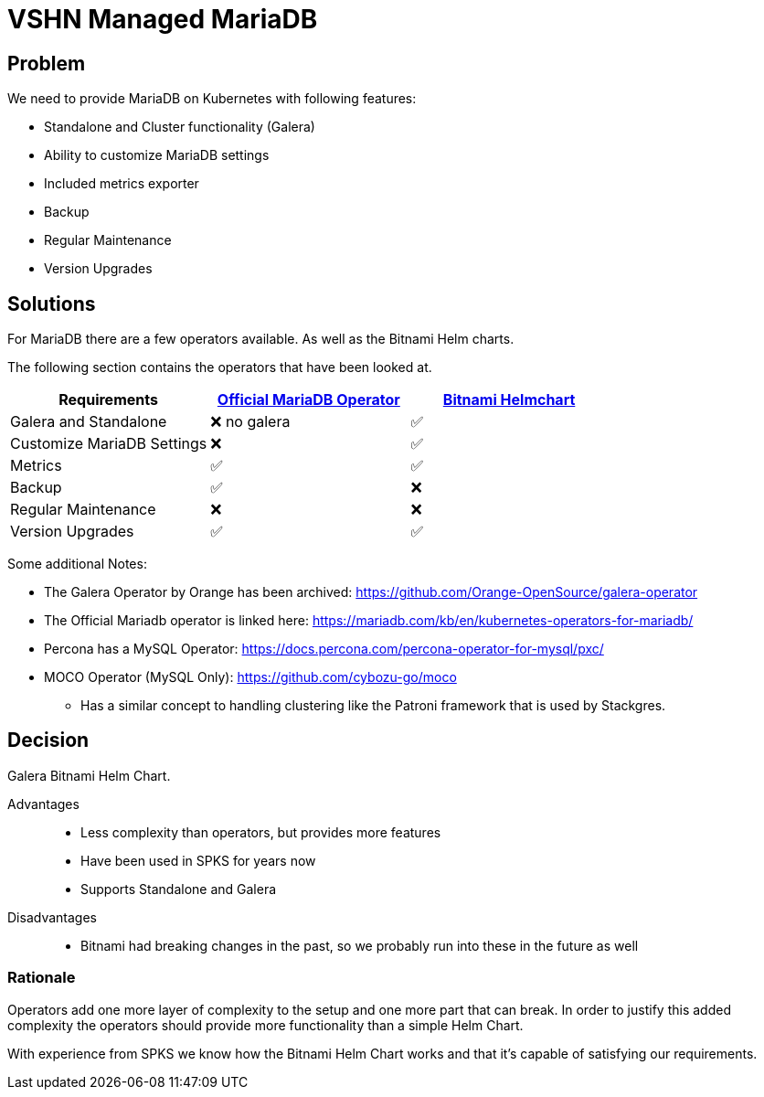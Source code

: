 = VSHN Managed MariaDB

== Problem

We need to provide MariaDB on Kubernetes with following features:

* Standalone and Cluster functionality (Galera)
* Ability to customize MariaDB settings
* Included metrics exporter
* Backup
* Regular Maintenance
* Version Upgrades


== Solutions

For MariaDB there are a few operators available.
As well as the Bitnami Helm charts.

The following section contains the operators that have been looked at.

[cols="1,1,1"]
|===
|Requirements |https://github.com/abalki001/mariadb-operator[Official MariaDB Operator] |https://github.com/bitnami/charts/tree/master/bitnami/mariadb-galera[Bitnami Helmchart]

|Galera and Standalone |❌ no galera |✅

|Customize MariaDB Settings |❌ |✅

|Metrics |✅ |✅

|Backup |✅ |❌

|Regular Maintenance |❌ |❌

|Version Upgrades |✅ |✅

|===

Some additional Notes:

* The Galera Operator by Orange has been archived: https://github.com/Orange-OpenSource/galera-operator
* The Official Mariadb operator is linked here: https://mariadb.com/kb/en/kubernetes-operators-for-mariadb/
* Percona has a MySQL Operator: https://docs.percona.com/percona-operator-for-mysql/pxc/
* MOCO Operator (MySQL Only): https://github.com/cybozu-go/moco
** Has a similar concept to handling clustering like the Patroni framework that is used by Stackgres.

== Decision

Galera Bitnami Helm Chart.

Advantages::

* Less complexity than operators, but provides more features
* Have been used in SPKS for years now
* Supports Standalone and Galera

Disadvantages::

* Bitnami had breaking changes in the past, so we probably run into these in the future as well

=== Rationale

Operators add one more layer of complexity to the setup and one more part that can break.
In order to justify this added complexity the operators should provide more functionality than a simple Helm Chart.

With experience from SPKS we know how the Bitnami Helm Chart works and that it's capable of satisfying our requirements.
